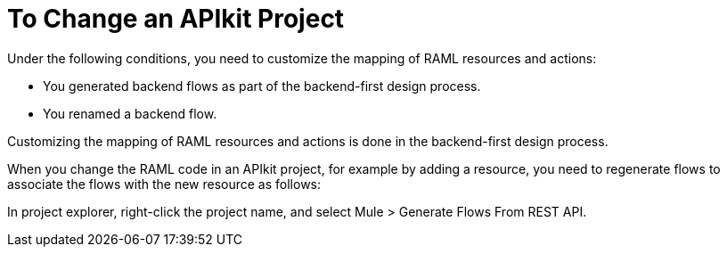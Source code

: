 = To Change an APIkit Project



Under the following conditions, you need to customize the mapping of RAML resources and actions:

* You generated backend flows as part of the backend-first design process.
* You renamed a backend flow.

Customizing the mapping of RAML resources and actions is done in the backend-first design process.


When you change the RAML code in an APIkit project, for example by adding a resource, you need to regenerate flows to associate the flows with the new resource as follows:

In project explorer, right-click the project name, and select Mule > Generate Flows From REST API.